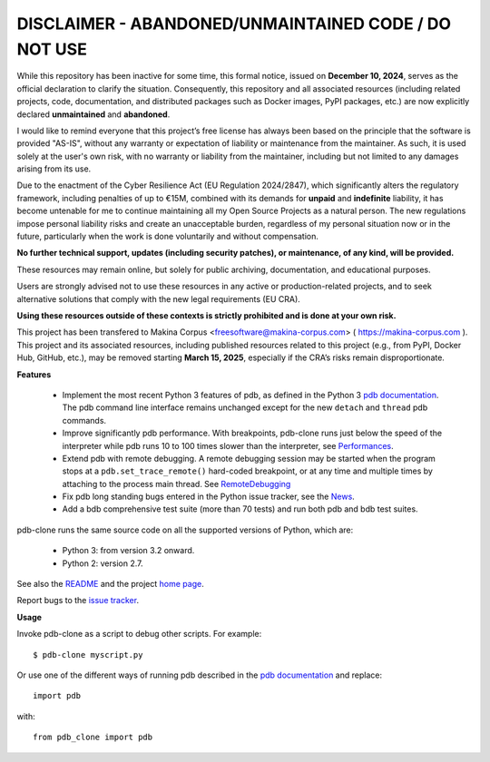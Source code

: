 
DISCLAIMER - ABANDONED/UNMAINTAINED CODE / DO NOT USE
=======================================================
While this repository has been inactive for some time, this formal notice, issued on **December 10, 2024**, serves as the official declaration to clarify the situation. Consequently, this repository and all associated resources (including related projects, code, documentation, and distributed packages such as Docker images, PyPI packages, etc.) are now explicitly declared **unmaintained** and **abandoned**.

I would like to remind everyone that this project’s free license has always been based on the principle that the software is provided "AS-IS", without any warranty or expectation of liability or maintenance from the maintainer.
As such, it is used solely at the user's own risk, with no warranty or liability from the maintainer, including but not limited to any damages arising from its use.

Due to the enactment of the Cyber Resilience Act (EU Regulation 2024/2847), which significantly alters the regulatory framework, including penalties of up to €15M, combined with its demands for **unpaid** and **indefinite** liability, it has become untenable for me to continue maintaining all my Open Source Projects as a natural person.
The new regulations impose personal liability risks and create an unacceptable burden, regardless of my personal situation now or in the future, particularly when the work is done voluntarily and without compensation.

**No further technical support, updates (including security patches), or maintenance, of any kind, will be provided.**

These resources may remain online, but solely for public archiving, documentation, and educational purposes.

Users are strongly advised not to use these resources in any active or production-related projects, and to seek alternative solutions that comply with the new legal requirements (EU CRA).

**Using these resources outside of these contexts is strictly prohibited and is done at your own risk.**

This project has been transfered to Makina Corpus <freesoftware@makina-corpus.com> ( https://makina-corpus.com ). This project and its associated resources, including published resources related to this project (e.g., from PyPI, Docker Hub, GitHub, etc.), may be removed starting **March 15, 2025**, especially if the CRA’s risks remain disproportionate.

**Features**

  * Implement the most recent Python 3 features of pdb, as defined in the Python 3 `pdb documentation`_. The pdb command line interface remains unchanged except for the new ``detach`` and ``thread`` pdb commands.

  * Improve significantly pdb performance. With breakpoints, pdb-clone runs just below the speed of the interpreter while pdb runs 10 to 100 times slower than the interpreter, see `Performances <http://code.google.com/p/pdb-clone/wiki/Performances>`_.

  * Extend pdb with remote debugging. A remote debugging session may be started when the program stops at a ``pdb.set_trace_remote()`` hard-coded breakpoint, or at any time and multiple times by attaching to the process main thread. See `RemoteDebugging <http://code.google.com/p/pdb-clone/wiki/RemoteDebugging>`_

  * Fix pdb long standing bugs entered in the Python issue tracker, see the `News <http://code.google.com/p/pdb-clone/wiki/News>`_.

  * Add a bdb comprehensive test suite (more than 70 tests) and run both pdb and bdb test suites.

pdb-clone runs the same source code on all the supported versions of Python, which are:

    * Python 3: from version 3.2 onward.

    * Python 2: version 2.7.

See also the `README <http://code.google.com/p/pdb-clone/wiki/ReadMe>`_ and the project `home page <http://code.google.com/p/pdb-clone/>`_.

Report bugs to the `issue tracker <http://code.google.com/p/pdb-clone/issues/list>`_.

**Usage**

Invoke pdb-clone as a script to debug other scripts. For example::

    $ pdb-clone myscript.py

Or use one of the different ways of running pdb described in the `pdb documentation`_ and replace::

    import pdb

with::

    from pdb_clone import pdb

.. _pdb documentation: http://docs.python.org/3/library/pdb.html

